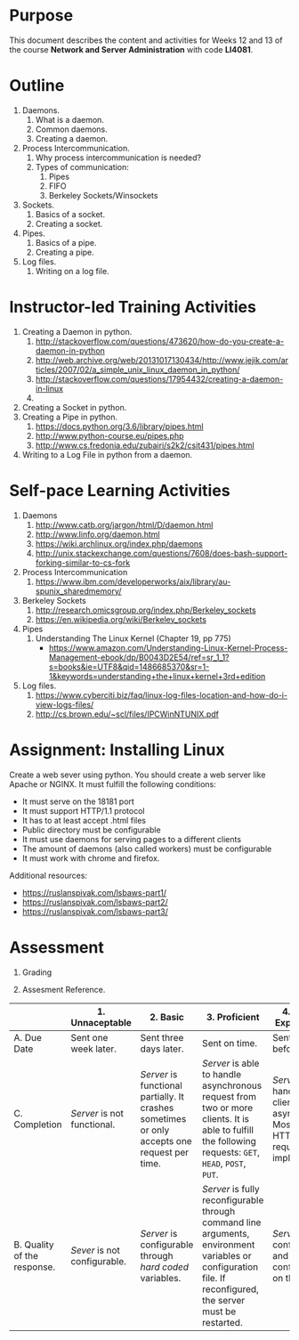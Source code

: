 #+LATEX_CLASS: lecture-document-udlap
#+TITLE:
#+OPTIONS: H:1 toc:nil
#+HTML_DOCTYPE:

#+BEGIN_EXPORT latex
\renewcommand{\thecareer}{Computer Systems Engineering}
\renewcommand{\thedocumenttitle}{Weeks 12, 13}
\renewcommand{\theterm}{Spring 2017}
\renewcommand{\thecoursename}{Network and Server Administration}
\renewcommand{\thecoursecode}{LIS4081}
\makeheadfoot
#+END_EXPORT

* Purpose
  This document describes the content and activities for Weeks 12 and 13 of the course
  *Network and Server Administration* with code *LI4081*.  

* Outline
   1. Daemons.
      1. What is a daemon.
      2. Common daemons.
      3. Creating a daemon.
   2. Process Intercommunication.
      1. Why process intercommunication is needed?
      2. Types of communication:
         1. Pipes
         2. FIFO
         3. Berkeley Sockets/Winsockets
   3. Sockets.
      1. Basics of a socket.
      2. Creating a socket.
   4. Pipes.
      1. Basics of a pipe.
      2. Creating a pipe.
   5. Log files.
      1. Writing on a log file.

* Instructor-led Training Activities
  1. Creating a Daemon in python.
     1. http://stackoverflow.com/questions/473620/how-do-you-create-a-daemon-in-python
     2. http://web.archive.org/web/20131017130434/http://www.jejik.com/articles/2007/02/a_simple_unix_linux_daemon_in_python/
     3. http://stackoverflow.com/questions/17954432/creating-a-daemon-in-linux
     4. 
  2. Creating a Socket in python.
  3. Creating a Pipe in python.
     1. https://docs.python.org/3.6/library/pipes.html
     2. http://www.python-course.eu/pipes.php
     3. http://www.cs.fredonia.edu/zubairi/s2k2/csit431/pipes.html
  4. Writing to a Log File in python from a daemon.

* Self-pace Learning Activities
  1. Daemons
     1. http://www.catb.org/jargon/html/D/daemon.html
     2. http://www.linfo.org/daemon.html
     3. https://wiki.archlinux.org/index.php/daemons
     4. http://unix.stackexchange.com/questions/7608/does-bash-support-forking-similar-to-cs-fork
  2. Process Intercommunication
     1. https://www.ibm.com/developerworks/aix/library/au-spunix_sharedmemory/
  3. Berkeley Sockets
     1. http://research.omicsgroup.org/index.php/Berkeley_sockets
     2. https://en.wikipedia.org/wiki/Berkeley_sockets
  4. Pipes
     1. Understanding The Linux Kernel (Chapter 19, pp 775)
        + https://www.amazon.com/Understanding-Linux-Kernel-Process-Management-ebook/dp/B0043D2E54/ref=sr_1_1?s=books&ie=UTF8&qid=1486685370&sr=1-1&keywords=understanding+the+linux+kernel+3rd+edition
  5. Log files.
     1. https://www.cyberciti.biz/faq/linux-log-files-location-and-how-do-i-view-logs-files/
     2. http://cs.brown.edu/~scl/files/IPCWinNTUNIX.pdf

* Assignment: Installing Linux
  Create a web sever using python.
  You should create a web server like Apache or NGINX. It must fulfill the following
  conditions:
  + It must serve on the 18181 port
  + It must support HTTP/1.1 protocol
  + It has to at least accept .html files
  + Public directory must be configurable
  + It must use daemons for serving pages to a different clients
  + The amount of daemons (also called workers) must be configurable
  + It must work with chrome and firefox.
  
  Additional resources: 
  + https://ruslanspivak.com/lsbaws-part1/
  + [[https://ruslanspivak.com/lsbaws-part2/]]
  + [[https://ruslanspivak.com/lsbaws-part3/]]

* Assessment

  1. Grading
	 \begin{equation}
	 grade = \begin{cases}
		 x &\mbox{ if } x \leq 100\mbox{ where }x = \frac{A + 2B + 3C}{18} \times 100\\
		 100&\mbox{ otherwise. }
		 \end{cases}
	 \end{equation}
	 \begin{equation}
     extra = \begin{cases}
       10\mbox{ if }x=100\mbox{ and }B>3\\
       20\mbox{ if }x=100\mbox{ and }C>3\mbox{ and }B>3.
     \end{cases}
	 \end{equation}
  2. Assesment Reference.

#+ATTR_LATEX: :environment tabularx :width \textwidth :align |p{1in}|X|X|X|X|X|
      |----------------------+----------------------+----------------------+----------------------+----------------------|
      | <20>                 | <20>                 | <20>                 | <20>                 | <20>                 |
      |                      | 1. Unnaceptable      | 2. Basic             | 3.  Proficient       | 4.  Exceed Expectations |
      |----------------------+----------------------+----------------------+----------------------+----------------------|
      | A. Due Date          | Sent one week later. | Sent three days later. | Sent on time.        | Sent two days before. |
      |----------------------+----------------------+----------------------+----------------------+----------------------|
      | C. Completion        | /Server/ is not functional. | /Server/ is functional partially. It crashes sometimes or only accepts one request per time. | /Server/ is able to handle asynchronous request from two or more clients. It is able to fulfill the following requests: ~GET~, ~HEAD~, ~POST~, ~PUT~. | /Server/ can handle several clients asynchronous. Most HTTP/1.1 requests are implemented. |
      |----------------------+----------------------+----------------------+----------------------+----------------------|
      | B. Quality of the response. | /Sever/ is not configurable. | /Server/ is configurable through /hard coded/ variables. | /Server/ is fully reconfigurable through command line arguments, environment variables or configuration file. If reconfigured, the server must be restarted. | /Server/ is fully configurable and can be configurable on the fly. |
      |----------------------+----------------------+----------------------+----------------------+----------------------|

#  LocalWords:  LFS
